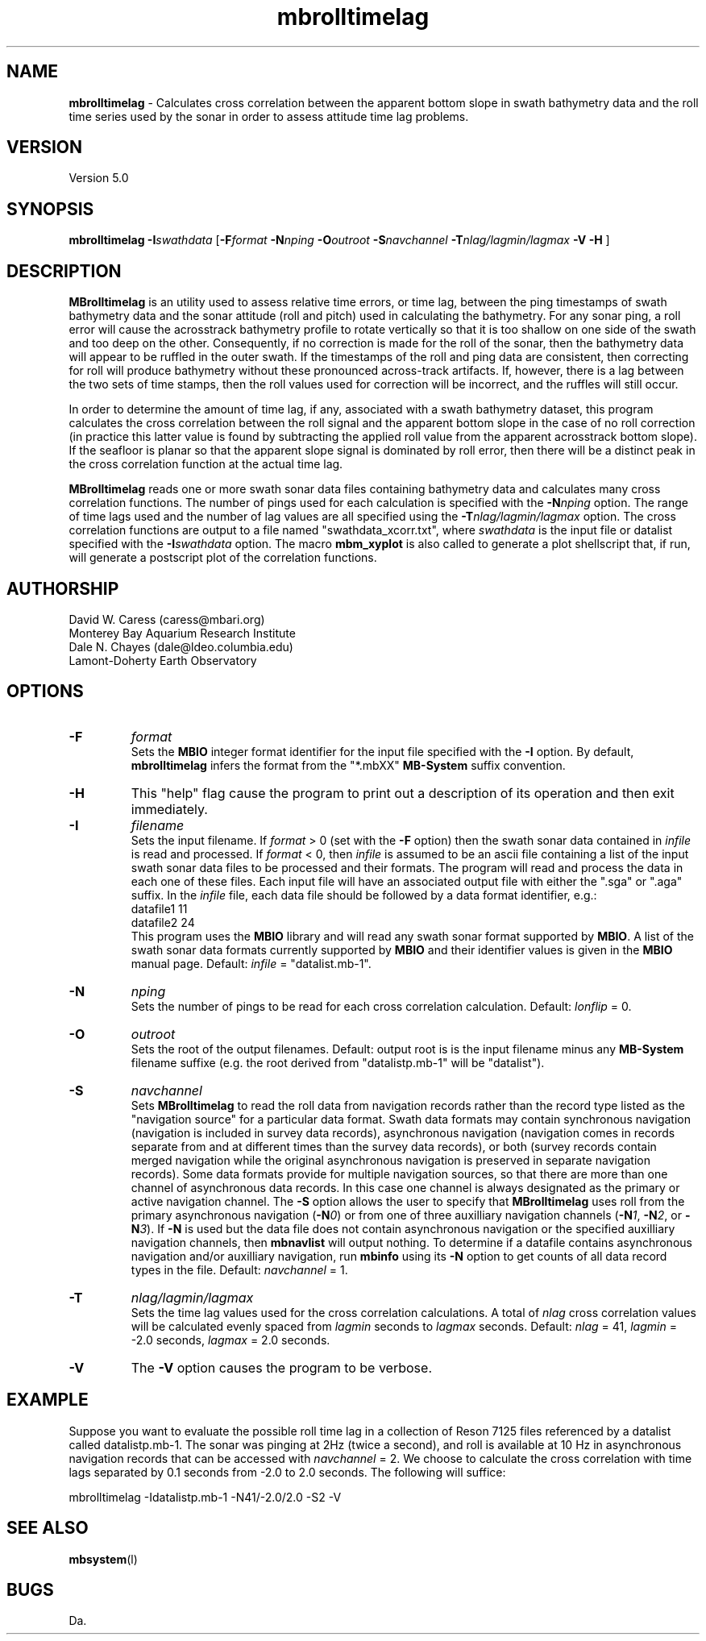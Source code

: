 .TH mbrolltimelag 1 "26 October 2009" "MB-System 5.0" "MB-System 5.0"
.SH NAME
\fBmbrolltimelag\fP - Calculates cross correlation between the apparent
bottom slope in swath bathymetry data and the roll time series used by
the sonar in order to assess attitude time lag problems.

.SH VERSION
Version 5.0

.SH SYNOPSIS
\fBmbrolltimelag\fP \fB-I\fP\fIswathdata\fP [\fB-F\fP\fIformat\fP 
\fB-N\fP\fInping\fP \fB-O\fP\fIoutroot\fP \fB-S\fP\fInavchannel\fP 
\fB-T\fP\fInlag/lagmin/lagmax\fP \fB-V -H\fP ]
.SH DESCRIPTION
\fBMBrolltimelag\fP is an utility used to assess relative time errors,
or time lag, between the ping timestamps of swath bathymetry data
and the sonar attitude (roll and pitch) used in calculating 
the bathymetry. For any sonar ping, a roll error will cause 
the acrosstrack bathymetry profile to rotate vertically so that 
it is too shallow on one side of the swath and too deep on the other. 
Consequently, if no correction is made for the roll of the sonar, then the 
bathymetry data will appear to be ruffled in the outer swath. 
If the timestamps of the roll and ping data are consistent, then
correcting for roll will produce bathymetry without these pronounced
across-track artifacts. If, however, there is a lag between the two
sets of time stamps, then the roll values used for correction will
be incorrect, and the ruffles will still occur.

In order to determine the amount of time lag, if any, associated
with a swath bathymetry dataset, this program calculates the 
cross correlation between the roll signal and the apparent bottom
slope in the case of no roll correction (in practice this latter
value is found by subtracting the applied roll value from the
apparent acrosstrack bottom slope). If the seafloor is planar so 
that the apparent slope signal is dominated by roll error, then
there will be a distinct peak in the cross correlation function
at the actual time lag.

\fBMBrolltimelag\fP reads one or more swath sonar data files 
containing bathymetry data and calculates many cross correlation
functions. The number of pings used for each calculation is
specified with the \fB-N\fP\fInping\fP option. The range of time
lags used and the number of lag values are all specified using
the \fB-T\fP\fInlag/lagmin/lagmax\fP option. The cross correlation
functions are output to a file named "swathdata_xcorr.txt", where
\fIswathdata\fP is the input file or datalist specified with the 
\fB-I\fP\fIswathdata\fP option. The macro \fBmbm_xyplot\fP is also
called to generate a plot shellscript that, if run, will generate
a postscript plot of the correlation functions.

.SH AUTHORSHIP
David W. Caress (caress@mbari.org)
.br
  Monterey Bay Aquarium Research Institute
.br
Dale N. Chayes (dale@ldeo.columbia.edu)
.br
  Lamont-Doherty Earth Observatory

.SH OPTIONS
.TP
.B \-F
\fIformat\fP
.br
Sets the \fBMBIO\fP integer format identifier 
for the input file specified with the
\fB-I\fP option. By default, \fBmbrolltimelag\fP
infers the format from the "*.mbXX" \fBMB-System\fP suffix
convention. 
.TP
.B \-H
This "help" flag cause the program to print out a description
of its operation and then exit immediately.
.TP
.B \-I
\fIfilename\fP
.br
Sets the input filename. If \fIformat\fP > 0 (set with the 
\fB-F\fP option) then the swath sonar data contained in \fIinfile\fP 
is read and processed. If \fIformat\fP < 0, then \fIinfile\fP
is assumed to be an ascii file containing a list of the input swath sonar
data files to be processed and their formats.  The program will read 
and process the data in each one of these files. Each input file will
have an associated output file with either the ".sga" or ".aga" suffix.
In the \fIinfile\fP file, each
data file should be followed by a data format identifier, e.g.:
 	datafile1 11
 	datafile2 24
.br
This program uses the \fBMBIO\fP library and will read any swath sonar
format supported by \fBMBIO\fP. A list of the swath sonar data formats
currently supported by \fBMBIO\fP and their identifier values
is given in the \fBMBIO\fP manual page. Default: \fIinfile\fP = "datalist.mb-1".
.TP
.B \-N
\fInping\fP
.br
Sets the number of pings to be read for each cross correlation calculation.
Default: \fIlonflip\fP = 0.
.TP
.B \-O
\fIoutroot\fP
.br
Sets the root of the output filenames.
Default: output root is is the input filename minus any \fBMB-System\fP
filename suffixe (e.g. the root derived from "datalistp.mb-1" will be 
"datalist").
.TP
.B \-S
\fInavchannel\fP
.br
Sets \fBMBrolltimelag\fP to read the roll data from navigation records rather
than the record type listed as the "navigation source" for a particular
data format. Swath data formats may contain synchronous navigation
(navigation is included in survey data records), asynchronous navigation
(navigation comes in records separate from and at different times
than the survey data records), or both (survey records contain merged
navigation while the original asynchronous navigation is preserved in
separate navigation records). Some data formats provide for multiple
navigation sources, so that there are more than one channel of
asynchronous data records. In this case one channel is always designated
as the primary or active navigation channel. The \fB-S\fP option allows
the user to specify that \fBMBrolltimelag\fP uses roll from
the primary asynchronous navigation (\fB-N\fP\fI0\fP) or from one
of three auxilliary navigation channels 
(\fB-N\fP\fI1\fP, \fB-N\fP\fI2\fP, or \fB-N\fP\fI3\fP). If \fB-N\fP is
used but the data file
does not contain asynchronous navigation or the specified auxilliary
navigation channels, then \fBmbnavlist\fP will output nothing. To
determine if a datafile contains asynchronous navigation and/or auxilliary
navigation, run \fBmbinfo\fP using its \fB-N\fP option to get counts
of all data record types in the file.
Default: \fInavchannel\fP = 1.
.TP
.B \-T
\fInlag/lagmin/lagmax\fP
.br
Sets the time lag values used for the cross correlation calculations. A total
of \fInlag\fP  cross correlation values will be calculated evenly spaced from
\fIlagmin\fP seconds to \fIlagmax\fP seconds.
Default: \fInlag\fP = 41, \fIlagmin\fP = -2.0 seconds, \fIlagmax\fP = 2.0 seconds.
.TP
.B \-V
The \fB-V\fP option causes the program to be verbose.
.SH EXAMPLE
Suppose you want to evaluate the possible roll time lag in a collection
of Reson 7125 files referenced by a datalist called datalistp.mb-1. The
sonar was pinging at 2Hz (twice a second), and roll is available at 10 Hz
in asynchronous navigation records that can be accessed with 
\fInavchannel\fP = 2. We choose to calculate the cross correlation with
time lags separated by 0.1 seconds from -2.0 to 2.0 seconds. The following
will suffice:

 	mbrolltimelag -Idatalistp.mb-1 -N41/-2.0/2.0 -S2 -V

.SH SEE ALSO
\fBmbsystem\fP(l)

.SH BUGS
Da.
